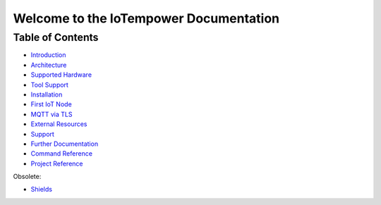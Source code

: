 .. IoTempower Documentation master file
   it should at least contain the root `toctree` directive.
   This is for this type of documentation that also works on github not
   necessary
   .. toctree:: :maxdepth: 2 :caption: Contents:

Welcome to the IoTempower Documentation
=======================================


Table of Contents
-----------------

- `Introduction </doc/introduction.rst>`_

- `Architecture </doc/architecture.rst>`_

- `Supported Hardware </doc/hardware.rst>`_

- `Tool Support </doc/tool-support.rst>`_

- `Installation </doc/installation.rst>`_

- `First IoT Node </doc/first-node.rst>`_

- `MQTT via TLS </doc/mqtt-with-tls.rst>`_

- `External Resources </doc/resources.rst>`_

- `Support </doc/support.rst>`_

- `Further Documentation </doc/further-doc.rst>`_

- `Command Reference </doc/node_help/commands.rst>`_

- `Project Reference </doc/projects_help/projects.rst>`_


Obsolete:

- `Shields </doc/shields/wemosd1mini/devkit1/README.rst>`_
